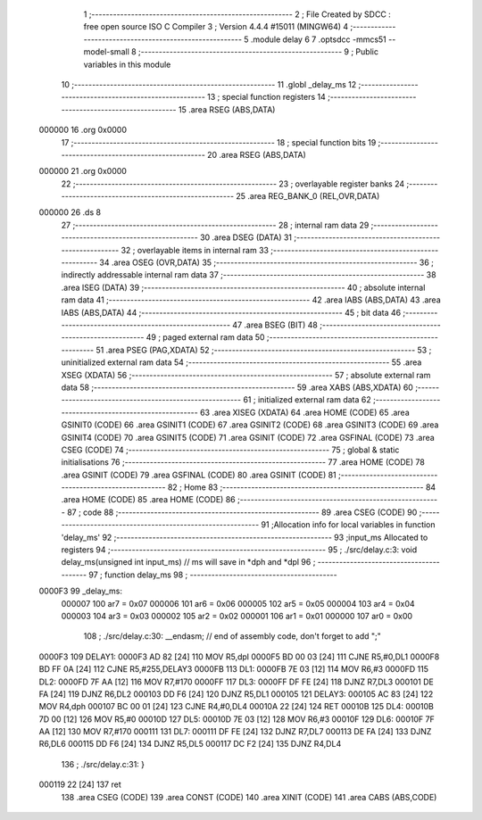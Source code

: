                                       1 ;--------------------------------------------------------
                                      2 ; File Created by SDCC : free open source ISO C Compiler
                                      3 ; Version 4.4.4 #15011 (MINGW64)
                                      4 ;--------------------------------------------------------
                                      5 	.module delay
                                      6 	
                                      7 	.optsdcc -mmcs51 --model-small
                                      8 ;--------------------------------------------------------
                                      9 ; Public variables in this module
                                     10 ;--------------------------------------------------------
                                     11 	.globl _delay_ms
                                     12 ;--------------------------------------------------------
                                     13 ; special function registers
                                     14 ;--------------------------------------------------------
                                     15 	.area RSEG    (ABS,DATA)
      000000                         16 	.org 0x0000
                                     17 ;--------------------------------------------------------
                                     18 ; special function bits
                                     19 ;--------------------------------------------------------
                                     20 	.area RSEG    (ABS,DATA)
      000000                         21 	.org 0x0000
                                     22 ;--------------------------------------------------------
                                     23 ; overlayable register banks
                                     24 ;--------------------------------------------------------
                                     25 	.area REG_BANK_0	(REL,OVR,DATA)
      000000                         26 	.ds 8
                                     27 ;--------------------------------------------------------
                                     28 ; internal ram data
                                     29 ;--------------------------------------------------------
                                     30 	.area DSEG    (DATA)
                                     31 ;--------------------------------------------------------
                                     32 ; overlayable items in internal ram
                                     33 ;--------------------------------------------------------
                                     34 	.area	OSEG    (OVR,DATA)
                                     35 ;--------------------------------------------------------
                                     36 ; indirectly addressable internal ram data
                                     37 ;--------------------------------------------------------
                                     38 	.area ISEG    (DATA)
                                     39 ;--------------------------------------------------------
                                     40 ; absolute internal ram data
                                     41 ;--------------------------------------------------------
                                     42 	.area IABS    (ABS,DATA)
                                     43 	.area IABS    (ABS,DATA)
                                     44 ;--------------------------------------------------------
                                     45 ; bit data
                                     46 ;--------------------------------------------------------
                                     47 	.area BSEG    (BIT)
                                     48 ;--------------------------------------------------------
                                     49 ; paged external ram data
                                     50 ;--------------------------------------------------------
                                     51 	.area PSEG    (PAG,XDATA)
                                     52 ;--------------------------------------------------------
                                     53 ; uninitialized external ram data
                                     54 ;--------------------------------------------------------
                                     55 	.area XSEG    (XDATA)
                                     56 ;--------------------------------------------------------
                                     57 ; absolute external ram data
                                     58 ;--------------------------------------------------------
                                     59 	.area XABS    (ABS,XDATA)
                                     60 ;--------------------------------------------------------
                                     61 ; initialized external ram data
                                     62 ;--------------------------------------------------------
                                     63 	.area XISEG   (XDATA)
                                     64 	.area HOME    (CODE)
                                     65 	.area GSINIT0 (CODE)
                                     66 	.area GSINIT1 (CODE)
                                     67 	.area GSINIT2 (CODE)
                                     68 	.area GSINIT3 (CODE)
                                     69 	.area GSINIT4 (CODE)
                                     70 	.area GSINIT5 (CODE)
                                     71 	.area GSINIT  (CODE)
                                     72 	.area GSFINAL (CODE)
                                     73 	.area CSEG    (CODE)
                                     74 ;--------------------------------------------------------
                                     75 ; global & static initialisations
                                     76 ;--------------------------------------------------------
                                     77 	.area HOME    (CODE)
                                     78 	.area GSINIT  (CODE)
                                     79 	.area GSFINAL (CODE)
                                     80 	.area GSINIT  (CODE)
                                     81 ;--------------------------------------------------------
                                     82 ; Home
                                     83 ;--------------------------------------------------------
                                     84 	.area HOME    (CODE)
                                     85 	.area HOME    (CODE)
                                     86 ;--------------------------------------------------------
                                     87 ; code
                                     88 ;--------------------------------------------------------
                                     89 	.area CSEG    (CODE)
                                     90 ;------------------------------------------------------------
                                     91 ;Allocation info for local variables in function 'delay_ms'
                                     92 ;------------------------------------------------------------
                                     93 ;input_ms                  Allocated to registers 
                                     94 ;------------------------------------------------------------
                                     95 ;	./src/delay.c:3: void delay_ms(unsigned int input_ms) // ms will save in *dph and *dpl
                                     96 ;	-----------------------------------------
                                     97 ;	 function delay_ms
                                     98 ;	-----------------------------------------
      0000F3                         99 _delay_ms:
                           000007   100 	ar7 = 0x07
                           000006   101 	ar6 = 0x06
                           000005   102 	ar5 = 0x05
                           000004   103 	ar4 = 0x04
                           000003   104 	ar3 = 0x03
                           000002   105 	ar2 = 0x02
                           000001   106 	ar1 = 0x01
                           000000   107 	ar0 = 0x00
                                    108 ;	./src/delay.c:30: __endasm;			// end of assembly code, don't forget to add ";"
      0000F3                        109 DELAY1:
      0000F3 AD 82            [24]  110 	MOV R5,dpl
      0000F5 BD 00 03         [24]  111 	CJNE	R5,#0,DL1
      0000F8 BD FF 0A         [24]  112 	CJNE	R5,#255,DELAY3
      0000FB                        113 DL1:
      0000FB 7E 03            [12]  114 	MOV R6,#3
      0000FD                        115 DL2:
      0000FD 7F AA            [12]  116 	MOV R7,#170
      0000FF                        117 DL3:
      0000FF DF FE            [24]  118 	DJNZ R7,DL3
      000101 DE FA            [24]  119 	DJNZ	R6,DL2
      000103 DD F6            [24]  120 	DJNZ	R5,DL1
      000105                        121 DELAY3:
      000105 AC 83            [24]  122 	MOV R4,dph
      000107 BC 00 01         [24]  123 	CJNE	R4,#0,DL4
      00010A 22               [24]  124 	RET
      00010B                        125 DL4:
      00010B 7D 00            [12]  126 	MOV R5,#0
      00010D                        127 DL5:
      00010D 7E 03            [12]  128 	MOV R6,#3
      00010F                        129 DL6:
      00010F 7F AA            [12]  130 	MOV R7,#170
      000111                        131 DL7:
      000111 DF FE            [24]  132 	DJNZ R7,DL7
      000113 DE FA            [24]  133 	DJNZ	R6,DL6
      000115 DD F6            [24]  134 	DJNZ	R5,DL5
      000117 DC F2            [24]  135 	DJNZ	R4,DL4
                                    136 ;	./src/delay.c:31: }
      000119 22               [24]  137 	ret
                                    138 	.area CSEG    (CODE)
                                    139 	.area CONST   (CODE)
                                    140 	.area XINIT   (CODE)
                                    141 	.area CABS    (ABS,CODE)

